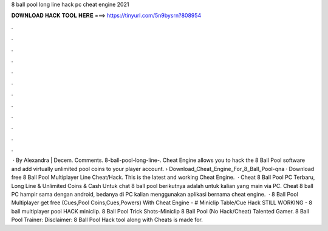 8 ball pool long line hack pc cheat engine 2021

𝐃𝐎𝐖𝐍𝐋𝐎𝐀𝐃 𝐇𝐀𝐂𝐊 𝐓𝐎𝐎𝐋 𝐇𝐄𝐑𝐄 ===> https://tinyurl.com/5n9bysrn?808954

.

.

.

.

.

.

.

.

.

.

.

.

 · By Alexandra | Decem. Comments. 8-ball-pool-long-line-. Cheat Engine allows you to hack the 8 Ball Pool software and add virtually unlimited pool coins to your player account.  › Download_Cheat_Engine_For_8_Ball_Pool-qna · Download free 8 Ball Pool Multiplayer Line Cheat/Hack. This is the latest and working Cheat Engine.  · Cheat 8 Ball Pool PC Terbaru, Long Line & Unlimited Coins & Cash Untuk chat 8 ball pool berikutnya adalah untuk kalian yang main via PC. Cheat 8 ball PC hampir sama dengan android, bedanya di PC kalian menggunakan aplikasi bernama cheat engine.  · 8 Ball Pool Multiplayer get free (Cues,Pool Coins,Cues,Powers) With Cheat Engine -  # Miniclip Table/Cue Hack STILL WORKING - 8 ball multiplayer pool HACK miniclip. 8 Ball Pool Trick Shots-Miniclip 8 Ball Pool (No Hack/Cheat) Talented Gamer. 8 Ball Pool Trainer: Disclaimer: 8 Ball Pool Hack tool along with Cheats is made for.